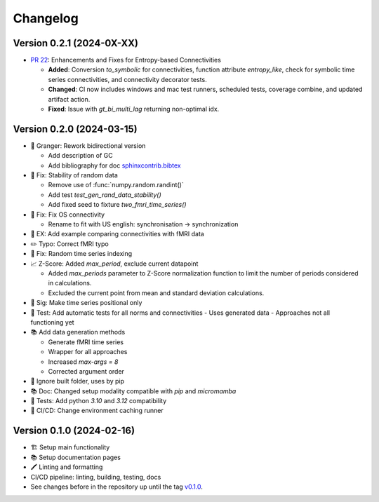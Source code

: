 *********
Changelog
*********

Version 0.2.1 (2024-0X-XX)
**************************

* `PR 22 <https://github.com/cbueth/delaynet/pull/22>`_: Enhancements and Fixes for Entropy-based Connectivities

  - **Added**: Conversion `to_symbolic` for connectivities, function attribute `entropy_like`, check for symbolic time series connectivities, and connectivity decorator tests.
  - **Changed**: CI now includes windows and mac test runners, scheduled tests, coverage combine, and updated artifact action.
  - **Fixed**: Issue with `gt_bi_multi_lag` returning non-optimal idx.

Version 0.2.0 (2024-03-15)
**************************

* 🔄 Granger: Rework bidirectional version

  - Add description of GC
  - Add bibliography for doc
    `sphinxcontrib.bibtex <https://sphinxcontrib-bibtex.readthedocs.io/en/latest>`_

* 🐛 Fix: Stability of random data

  - Remove use of :func:`numpy.random.randint()`
  - Add test `test_gen_rand_data_stability()`
  - Add fixed seed to fixture `two_fmri_time_series()`

* 🐛 Fix: Fix OS connectivity

  - Rename to fit with US english: synchronisation -> synchronization

* 📝 EX: Add example comparing connectivities with fMRI data
* ✏️ Typo: Correct fMRI typo
* 🐛 Fix: Random time series indexing
* 📈 Z-Score: Added `max_period`, exclude current datapoint

  - Added `max_periods` parameter to Z-Score normalization function to limit the number of periods considered in calculations.
  - Excluded the current point from mean and standard deviation calculations.

* 📐 Sig: Make time series positional only
* 🧪 Test: Add automatic tests for all norms and connectivities
  - Uses generated data
  - Approaches not all functioning yet

* 📚 Add data generation methods

  - Generate fMRI time series
  - Wrapper for all approaches
  - Increased `max-args = 8`
  - Corrected argument order

* 📁 Ignore built folder, uses by pip
* 📚 Doc: Changed setup modality compatible with `pip` and `micromamba`
* 🧪 Tests: Add python `3.10` and `3.12` compatibility
* 🔄 CI/CD: Change environment caching runner

Version 0.1.0 (2024-02-16)
**************************

* 🏗 Setup main functionality
* 📚️ Setup documentation pages
* 🖍 Linting and formatting
* CI/CD pipeline: linting, building, testing, docs
* See changes before in the repository up until the tag `v0.1.0
  <https://github.com/cbueth/delaynet/releases/tag/v0.1.0>`_.